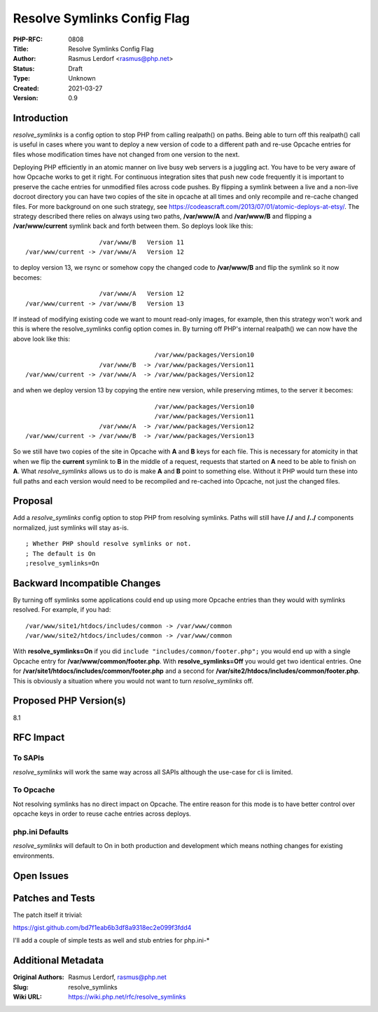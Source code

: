 Resolve Symlinks Config Flag
============================

:PHP-RFC: 0808
:Title: Resolve Symlinks Config Flag
:Author: Rasmus Lerdorf <rasmus@php.net>
:Status: Draft
:Type: Unknown
:Created: 2021-03-27
:Version: 0.9

Introduction
------------

*resolve_symlinks* is a config option to stop PHP from calling
realpath() on paths. Being able to turn off this realpath() call is
useful in cases where you want to deploy a new version of code to a
different path and re-use Opcache entries for files whose modification
times have not changed from one version to the next.

Deploying PHP efficiently in an atomic manner on live busy web servers
is a juggling act. You have to be very aware of how Opcache works to get
it right. For continuous integration sites that push new code frequently
it is important to preserve the cache entries for unmodified files
across code pushes. By flipping a symlink between a live and a non-live
docroot directory you can have two copies of the site in opcache at all
times and only recompile and re-cache changed files. For more background
on one such strategy, see
https://codeascraft.com/2013/07/01/atomic-deploys-at-etsy/. The strategy
described there relies on always using two paths, **/var/www/A** and
**/var/www/B** and flipping a **/var/www/current** symlink back and
forth between them. So deploys look like this:

::

                       /var/www/B   Version 11
   /var/www/current -> /var/www/A   Version 12

to deploy version 13, we rsync or somehow copy the changed code to
**/var/www/B** and flip the symlink so it now becomes:

::

                       /var/www/A   Version 12
   /var/www/current -> /var/www/B   Version 13

If instead of modifying existing code we want to mount read-only images,
for example, then this strategy won't work and this is where the
resolve_symlinks config option comes in. By turning off PHP's internal
realpath() we can now have the above look like this:

::

                                      /var/www/packages/Version10
                       /var/www/B  -> /var/www/packages/Version11
   /var/www/current -> /var/www/A  -> /var/www/packages/Version12

and when we deploy version 13 by copying the entire new version, while
preserving mtimes, to the server it becomes:

::

                                      /var/www/packages/Version10
                                      /var/www/packages/Version11
                       /var/www/A  -> /var/www/packages/Version12
   /var/www/current -> /var/www/B  -> /var/www/packages/Version13

So we still have two copies of the site in Opcache with **A** and **B**
keys for each file. This is necessary for atomicity in that when we flip
the **current** symlink to **B** in the middle of a request, requests
that started on **A** need to be able to finish on **A**. What
*resolve_symlinks* allows us to do is make **A** and **B** point to
something else. Without it PHP would turn these into full paths and each
version would need to be recompiled and re-cached into Opcache, not just
the changed files.

Proposal
--------

Add a *resolve_symlinks* config option to stop PHP from resolving
symlinks. Paths will still have **/./** and **/../** components
normalized, just symlinks will stay as-is.

::

   ; Whether PHP should resolve symlinks or not.
   ; The default is On
   ;resolve_symlinks=On

Backward Incompatible Changes
-----------------------------

By turning off symlinks some applications could end up using more
Opcache entries than they would with symlinks resolved. For example, if
you had:

::

   /var/www/site1/htdocs/includes/common -> /var/www/common
   /var/www/site2/htdocs/includes/common -> /var/www/common

With **resolve_symlinks=On** if you did
``include "includes/common/footer.php";`` you would end up with a single
Opcache entry for **/var/www/common/footer.php**. With
**resolve_symlinks=Off** you would get two identical entries. One for
**/var/site1/htdocs/includes/common/footer.php** and a second for
**/var/site2/htdocs/includes/common/footer.php**. This is obviously a
situation where you would not want to turn *resolve_symlinks* off.

Proposed PHP Version(s)
-----------------------

8.1

RFC Impact
----------

To SAPIs
~~~~~~~~

*resolve_symlinks* will work the same way across all SAPIs although the
use-case for cli is limited.

To Opcache
~~~~~~~~~~

Not resolving symlinks has no direct impact on Opcache. The entire
reason for this mode is to have better control over opcache keys in
order to reuse cache entries across deploys.

php.ini Defaults
~~~~~~~~~~~~~~~~

*resolve_symlinks* will default to On in both production and development
which means nothing changes for existing environments.

Open Issues
-----------

Patches and Tests
-----------------

The patch itself it trivial:

https://gist.github.com/bd7f1eab6b3df8a9318ec2e099f3fdd4

I'll add a couple of simple tests as well and stub entries for
php.ini-\*

Additional Metadata
-------------------

:Original Authors: Rasmus Lerdorf, rasmus@php.net
:Slug: resolve_symlinks
:Wiki URL: https://wiki.php.net/rfc/resolve_symlinks
